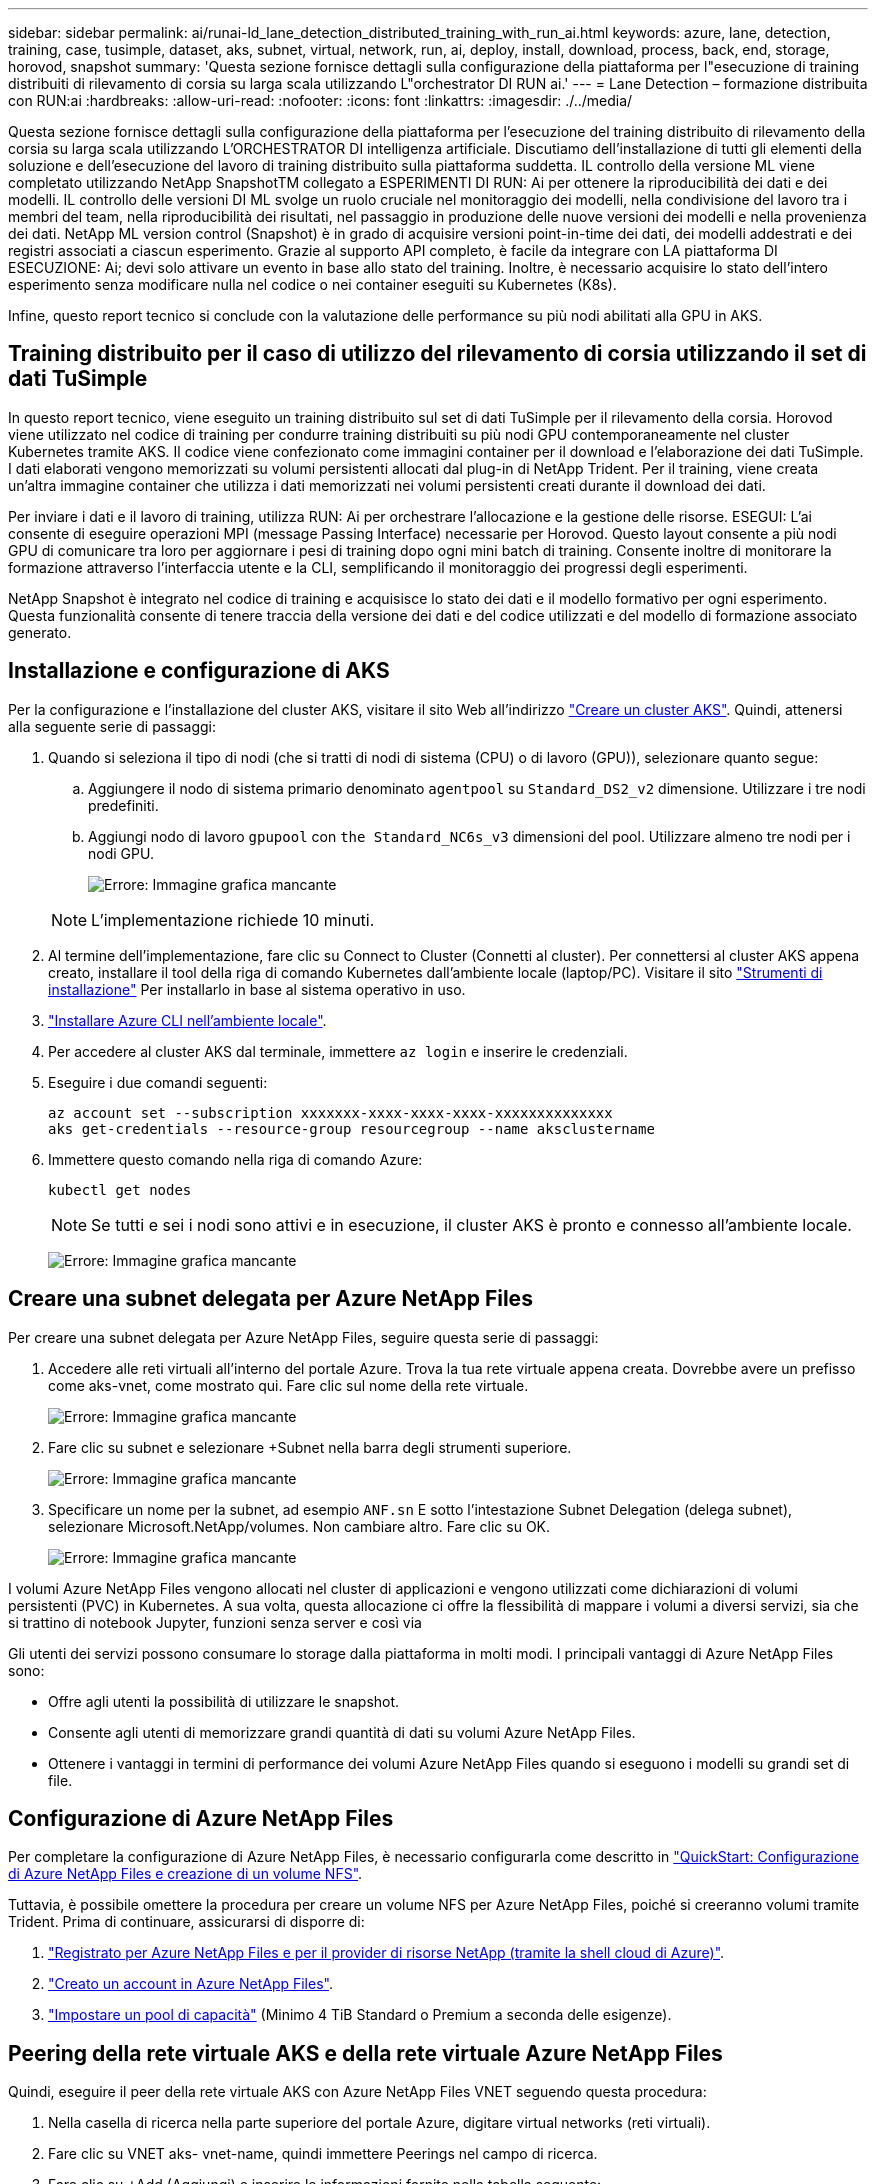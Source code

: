 ---
sidebar: sidebar 
permalink: ai/runai-ld_lane_detection_distributed_training_with_run_ai.html 
keywords: azure, lane, detection, training, case, tusimple, dataset, aks, subnet, virtual, network, run, ai, deploy, install, download, process, back, end, storage, horovod, snapshot 
summary: 'Questa sezione fornisce dettagli sulla configurazione della piattaforma per l"esecuzione di training distribuiti di rilevamento di corsia su larga scala utilizzando L"orchestrator DI RUN ai.' 
---
= Lane Detection – formazione distribuita con RUN:ai
:hardbreaks:
:allow-uri-read: 
:nofooter: 
:icons: font
:linkattrs: 
:imagesdir: ./../media/


[role="lead"]
Questa sezione fornisce dettagli sulla configurazione della piattaforma per l'esecuzione del training distribuito di rilevamento della corsia su larga scala utilizzando L'ORCHESTRATOR DI intelligenza artificiale. Discutiamo dell'installazione di tutti gli elementi della soluzione e dell'esecuzione del lavoro di training distribuito sulla piattaforma suddetta. IL controllo della versione ML viene completato utilizzando NetApp SnapshotTM collegato a ESPERIMENTI DI RUN: Ai per ottenere la riproducibilità dei dati e dei modelli. IL controllo delle versioni DI ML svolge un ruolo cruciale nel monitoraggio dei modelli, nella condivisione del lavoro tra i membri del team, nella riproducibilità dei risultati, nel passaggio in produzione delle nuove versioni dei modelli e nella provenienza dei dati. NetApp ML version control (Snapshot) è in grado di acquisire versioni point-in-time dei dati, dei modelli addestrati e dei registri associati a ciascun esperimento. Grazie al supporto API completo, è facile da integrare con LA piattaforma DI ESECUZIONE: Ai; devi solo attivare un evento in base allo stato del training. Inoltre, è necessario acquisire lo stato dell'intero esperimento senza modificare nulla nel codice o nei container eseguiti su Kubernetes (K8s).

Infine, questo report tecnico si conclude con la valutazione delle performance su più nodi abilitati alla GPU in AKS.



== Training distribuito per il caso di utilizzo del rilevamento di corsia utilizzando il set di dati TuSimple

In questo report tecnico, viene eseguito un training distribuito sul set di dati TuSimple per il rilevamento della corsia. Horovod viene utilizzato nel codice di training per condurre training distribuiti su più nodi GPU contemporaneamente nel cluster Kubernetes tramite AKS. Il codice viene confezionato come immagini container per il download e l'elaborazione dei dati TuSimple. I dati elaborati vengono memorizzati su volumi persistenti allocati dal plug-in di NetApp Trident. Per il training, viene creata un'altra immagine container che utilizza i dati memorizzati nei volumi persistenti creati durante il download dei dati.

Per inviare i dati e il lavoro di training, utilizza RUN: Ai per orchestrare l'allocazione e la gestione delle risorse. ESEGUI: L'ai consente di eseguire operazioni MPI (message Passing Interface) necessarie per Horovod. Questo layout consente a più nodi GPU di comunicare tra loro per aggiornare i pesi di training dopo ogni mini batch di training. Consente inoltre di monitorare la formazione attraverso l'interfaccia utente e la CLI, semplificando il monitoraggio dei progressi degli esperimenti.

NetApp Snapshot è integrato nel codice di training e acquisisce lo stato dei dati e il modello formativo per ogni esperimento. Questa funzionalità consente di tenere traccia della versione dei dati e del codice utilizzati e del modello di formazione associato generato.



== Installazione e configurazione di AKS

Per la configurazione e l'installazione del cluster AKS, visitare il sito Web all'indirizzo https://docs.microsoft.com/azure/aks/kubernetes-walkthrough-portal["Creare un cluster AKS"^]. Quindi, attenersi alla seguente serie di passaggi:

. Quando si seleziona il tipo di nodi (che si tratti di nodi di sistema (CPU) o di lavoro (GPU)), selezionare quanto segue:
+
.. Aggiungere il nodo di sistema primario denominato `agentpool` su `Standard_DS2_v2` dimensione. Utilizzare i tre nodi predefiniti.
.. Aggiungi nodo di lavoro `gpupool` con `the Standard_NC6s_v3` dimensioni del pool. Utilizzare almeno tre nodi per i nodi GPU.
+
image:runai-ld_image3.png["Errore: Immagine grafica mancante"]

+

NOTE: L'implementazione richiede 10 minuti.



. Al termine dell'implementazione, fare clic su Connect to Cluster (Connetti al cluster). Per connettersi al cluster AKS appena creato, installare il tool della riga di comando Kubernetes dall'ambiente locale (laptop/PC). Visitare il sito https://kubernetes.io/docs/tasks/tools/install-kubectl/["Strumenti di installazione"^] Per installarlo in base al sistema operativo in uso.
. https://docs.microsoft.com/cli/azure/install-azure-cli["Installare Azure CLI nell'ambiente locale"^].
. Per accedere al cluster AKS dal terminale, immettere `az login` e inserire le credenziali.
. Eseguire i due comandi seguenti:
+
....
az account set --subscription xxxxxxx-xxxx-xxxx-xxxx-xxxxxxxxxxxxxx
aks get-credentials --resource-group resourcegroup --name aksclustername
....
. Immettere questo comando nella riga di comando Azure:
+
....
kubectl get nodes
....
+

NOTE: Se tutti e sei i nodi sono attivi e in esecuzione, il cluster AKS è pronto e connesso all'ambiente locale.

+
image:runai-ld_image4.png["Errore: Immagine grafica mancante"]





== Creare una subnet delegata per Azure NetApp Files

Per creare una subnet delegata per Azure NetApp Files, seguire questa serie di passaggi:

. Accedere alle reti virtuali all'interno del portale Azure. Trova la tua rete virtuale appena creata. Dovrebbe avere un prefisso come aks-vnet, come mostrato qui. Fare clic sul nome della rete virtuale.
+
image:runai-ld_image5.png["Errore: Immagine grafica mancante"]

. Fare clic su subnet e selezionare +Subnet nella barra degli strumenti superiore.
+
image:runai-ld_image6.png["Errore: Immagine grafica mancante"]

. Specificare un nome per la subnet, ad esempio `ANF.sn` E sotto l'intestazione Subnet Delegation (delega subnet), selezionare Microsoft.NetApp/volumes. Non cambiare altro. Fare clic su OK.
+
image:runai-ld_image7.png["Errore: Immagine grafica mancante"]



I volumi Azure NetApp Files vengono allocati nel cluster di applicazioni e vengono utilizzati come dichiarazioni di volumi persistenti (PVC) in Kubernetes. A sua volta, questa allocazione ci offre la flessibilità di mappare i volumi a diversi servizi, sia che si trattino di notebook Jupyter, funzioni senza server e così via

Gli utenti dei servizi possono consumare lo storage dalla piattaforma in molti modi. I principali vantaggi di Azure NetApp Files sono:

* Offre agli utenti la possibilità di utilizzare le snapshot.
* Consente agli utenti di memorizzare grandi quantità di dati su volumi Azure NetApp Files.
* Ottenere i vantaggi in termini di performance dei volumi Azure NetApp Files quando si eseguono i modelli su grandi set di file.




== Configurazione di Azure NetApp Files

Per completare la configurazione di Azure NetApp Files, è necessario configurarla come descritto in https://docs.microsoft.com/azure/azure-netapp-files/azure-netapp-files-quickstart-set-up-account-create-volumes["QuickStart: Configurazione di Azure NetApp Files e creazione di un volume NFS"^].

Tuttavia, è possibile omettere la procedura per creare un volume NFS per Azure NetApp Files, poiché si creeranno volumi tramite Trident. Prima di continuare, assicurarsi di disporre di:

. https://docs.microsoft.com/azure/azure-netapp-files/azure-netapp-files-register["Registrato per Azure NetApp Files e per il provider di risorse NetApp (tramite la shell cloud di Azure)"^].
. https://docs.microsoft.com/azure/azure-netapp-files/azure-netapp-files-create-netapp-account["Creato un account in Azure NetApp Files"^].
. https://docs.microsoft.com/en-us/azure/azure-netapp-files/azure-netapp-files-set-up-capacity-pool["Impostare un pool di capacità"^] (Minimo 4 TiB Standard o Premium a seconda delle esigenze).




== Peering della rete virtuale AKS e della rete virtuale Azure NetApp Files

Quindi, eseguire il peer della rete virtuale AKS con Azure NetApp Files VNET seguendo questa procedura:

. Nella casella di ricerca nella parte superiore del portale Azure, digitare virtual networks (reti virtuali).
. Fare clic su VNET aks- vnet-name, quindi immettere Peerings nel campo di ricerca.
. Fare clic su +Add (Aggiungi) e inserire le informazioni fornite nella tabella seguente:
+
|===
| Campo | Valore o descrizione 


| Nome del collegamento peering | aks-vnet-name_to_an 


| SubscriptionID | Iscrizione a Azure NetApp Files VNET a cui stai eseguendo il peering 


| Partner di peering VNET | Azure NetApp Files VNET 
|===
+

NOTE: Lasciare tutte le sezioni non contrassegnate come predefinite

. Fare clic su ADD (AGGIUNGI) o su OK per aggiungere il peering alla rete virtuale.


Per ulteriori informazioni, visitare il sito https://docs.microsoft.com/azure/virtual-network/tutorial-connect-virtual-networks-portal["Creare, modificare o eliminare un peering di rete virtuale"^].



== Trident

Trident è un progetto open-source che NetApp gestisce per lo storage persistente dei container delle applicazioni. Trident è stato implementato come un provisioning controller esterno che viene eseguito come pod stesso, monitorando i volumi e automatizzando completamente il processo di provisioning.

NetApp Trident consente un'integrazione perfetta con K8s creando e allegando volumi persistenti per l'archiviazione di set di dati di training e modelli di training. Questa funzionalità semplifica l'utilizzo di K8 da parte di data scientist e data engineer senza il fastidio di memorizzare e gestire manualmente i set di dati. Trident elimina inoltre la necessità per i data scientist di imparare a gestire nuove piattaforme dati, poiché integra le attività correlate alla gestione dei dati attraverso l'integrazione API logica.



=== Installare Trident

Per installare il software Trident, attenersi alla seguente procedura:

. https://helm.sh/docs/intro/install/["Installare prima il timone"^].
. Scaricare ed estrarre il programma di installazione di Trident 21.01.1.
+
....
wget https://github.com/NetApp/trident/releases/download/v21.01.1/trident-installer-21.01.1.tar.gz
tar -xf trident-installer-21.01.1.tar.gz
....
. Modificare la directory in `trident-installer`.
+
....
cd trident-installer
....
. Copia `tridentctl` a una directory del sistema `$PATH.`
+
....
cp ./tridentctl /usr/local/bin
....
. Installare Trident sul cluster K8s con Helm:
+
.. Cambiare la directory in Helm directory.
+
....
cd helm
....
.. Installare Trident.
+
....
helm install trident trident-operator-21.01.1.tgz --namespace trident --create-namespace
....
.. Verificare lo stato dei pod Trident nel modo consueto di K8s:
+
....
kubectl -n trident get pods
....
.. Se tutti i pod sono in funzione, Trident è installato e si è bene andare avanti.






== Configurare il back-end Azure NetApp Files e la classe di storage

Per configurare il back-end Azure NetApp Files e la classe di storage, attenersi alla seguente procedura:

. Tornare alla home directory.
+
....
cd ~
....
. Clonare il https://github.com/dedmari/lane-detection-SCNN-horovod.git["repository di progetto"^] `lane-detection-SCNN-horovod`.
. Accedere alla `trident-config` directory.
+
....
cd ./lane-detection-SCNN-horovod/trident-config
....
. Creare un principio di servizio Azure (il principio di servizio è il modo in cui Trident comunica con Azure per accedere alle risorse Azure NetApp Files).
+
....
az ad sp create-for-rbac --name
....
+
L'output dovrebbe essere simile al seguente esempio:

+
....
{
  "appId": "xxxxx-xxxx-xxxx-xxxx-xxxxxxxxxxxx",
   "displayName": "netapptrident",
    "name": "http://netapptrident",
    "password": "xxxxxxxxxxxxxxx.xxxxxxxxxxxxxx",
    "tenant": "xxxxxxxx-xxxx-xxxx-xxxx-xxxxxxxxxxx"
 }
....
. Creare il Trident `backend json` file.
. Utilizzando l'editor di testo preferito, completare i seguenti campi della tabella riportata di seguito all'interno di `anf-backend.json` file.
+
|===
| Campo | Valore 


| SubscriptionID | Il tuo ID di abbonamento Azure 


| ID tenant | Il tuo ID tenant Azure (dall'output di az ad sp nel passaggio precedente) 


| ID cliente | Il tuo appID (dall'output di az ad sp nel passaggio precedente) 


| ClientSecret | La tua password (dall'output di az ad sp nel passaggio precedente) 
|===
+
Il file dovrebbe essere simile al seguente esempio:

+
....
{
    "version": 1,
    "storageDriverName": "azure-netapp-files",
    "subscriptionID": "fakec765-4774-fake-ae98-a721add4fake",
    "tenantID": "fakef836-edc1-fake-bff9-b2d865eefake",
    "clientID": "fake0f63-bf8e-fake-8076-8de91e57fake",
    "clientSecret": "SECRET",
    "location": "westeurope",
    "serviceLevel": "Standard",
    "virtualNetwork": "anf-vnet",
    "subnet": "default",
    "nfsMountOptions": "vers=3,proto=tcp",
    "limitVolumeSize": "500Gi",
    "defaults": {
    "exportRule": "0.0.0.0/0",
    "size": "200Gi"
}
....
. Chiedere a Trident di creare il back-end Azure NetApp Files in `trident` namespace, utilizzando `anf-backend.json` come il file di configurazione come segue:
+
....
tridentctl create backend -f anf-backend.json -n trident
....
. Creare la classe di storage:
+
.. Gli utenti K8 eseguono il provisioning dei volumi utilizzando PVC che specificano una classe di storage in base al nome. Chiedere a K8s di creare una classe di storage `azurenetappfiles` Questo farà riferimento al back-end Azure NetApp Files creato nel passaggio precedente utilizzando quanto segue:
+
....
kubectl create -f anf-storage-class.yaml
....
.. Verificare che la classe di storage venga creata utilizzando il seguente comando:
+
....
kubectl get sc azurenetappfiles
....
+
L'output dovrebbe essere simile al seguente esempio:

+
image:runai-ld_image8.png["Errore: Immagine grafica mancante"]







== Implementare e configurare i componenti di snapshot dei volumi su AKS

Se il cluster non viene fornito con i componenti di snapshot del volume corretti, è possibile installare manualmente questi componenti eseguendo i seguenti passaggi:


NOTE: AKS 1.18.14 non dispone di Snapshot Controller preinstallato.

. Installare i CRD Snapshot Beta utilizzando i seguenti comandi:
+
....
kubectl create -f https://raw.githubusercontent.com/kubernetes-csi/external-snapshotter/release-3.0/client/config/crd/snapshot.storage.k8s.io_volumesnapshotclasses.yaml
kubectl create -f https://raw.githubusercontent.com/kubernetes-csi/external-snapshotter/release-3.0/client/config/crd/snapshot.storage.k8s.io_volumesnapshotcontents.yaml
kubectl create -f https://raw.githubusercontent.com/kubernetes-csi/external-snapshotter/release-3.0/client/config/crd/snapshot.storage.k8s.io_volumesnapshots.yaml
....
. Installare Snapshot Controller utilizzando i seguenti documenti di GitHub:
+
....
kubectl apply -f https://raw.githubusercontent.com/kubernetes-csi/external-snapshotter/release-3.0/deploy/kubernetes/snapshot-controller/rbac-snapshot-controller.yaml
kubectl apply -f https://raw.githubusercontent.com/kubernetes-csi/external-snapshotter/release-3.0/deploy/kubernetes/snapshot-controller/setup-snapshot-controller.yaml
....
. Impostare K8s `volumesnapshotclass`Prima di creare uno snapshot di volume https://netapp-trident.readthedocs.io/en/stable-v20.01/kubernetes/concepts/objects.html["classe di snapshot del volume"^] deve essere configurato. Creare una classe di snapshot di volume per Azure NetApp Files e utilizzarla per ottenere IL controllo delle versioni ML utilizzando la tecnologia NetApp Snapshot. Creare `volumesnapshotclass netapp-csi-snapclass` e impostarlo sul valore predefinito `volumesnapshotclass `come tale:
+
....
kubectl create -f netapp-volume-snapshot-class.yaml
....
+
L'output dovrebbe essere simile al seguente esempio:

+
image:runai-ld_image9.png["Errore: Immagine grafica mancante"]

. Verificare che la classe di copia Snapshot del volume sia stata creata utilizzando il seguente comando:
+
....
kubectl get volumesnapshotclass
....
+
L'output dovrebbe essere simile al seguente esempio:

+
image:runai-ld_image10.png["Errore: Immagine grafica mancante"]





== ESEGUI:installazione ai

Per installare RUN:ai, attenersi alla seguente procedura:

. https://docs.run.ai/Administrator/Cluster-Setup/cluster-install/["Installare IL cluster RUN:ai su AKS"^].
. Accedere a app.runai.ai, fare clic su Create New Project (Crea nuovo progetto) e assegnargli il nome di rilevamento della corsia. Verrà creato uno spazio dei nomi su un cluster K8s a partire da `runai`- seguito dal nome del progetto. In questo caso, lo spazio dei nomi creato sarà runai-lane-detection.
+
image:runai-ld_image11.png["Errore: Immagine grafica mancante"]

. https://docs.run.ai/Administrator/Cluster-Setup/cluster-install/["INSTALLARE RUN:AI CLI"^].
. Sul terminale, impostare il rilevamento di corsia come UN progetto di default RUN: Ai utilizzando il seguente comando:
+
....
`runai config project lane-detection`
....
+
L'output dovrebbe essere simile al seguente esempio:

+
image:runai-ld_image12.png["Errore: Immagine grafica mancante"]

. Creare ClusterRole e ClusterRoleBinding per lo spazio dei nomi del progetto (ad esempio, `lane-detection)` quindi, l'account di servizio predefinito appartenente a. `runai-lane-detection` lo spazio dei nomi dispone dell'autorizzazione per eseguire le operazioni `volumesnapshot` operazioni durante l'esecuzione del processo:
+
.. Elencare gli spazi dei nomi per controllarli `runai-lane-detection` esiste utilizzando questo comando:
+
....
kubectl get namespaces
....
+
L'output dovrebbe apparire come nell'esempio seguente:

+
image:runai-ld_image13.png["Errore: Immagine grafica mancante"]



. Creare ClusterRole `netappsnapshot` E ClusterRoleBinding `netappsnapshot` utilizzando i seguenti comandi:
+
....
`kubectl create -f runai-project-snap-role.yaml`
`kubectl create -f runai-project-snap-role-binding.yaml`
....




== Scaricare ed elaborare il set di dati TuSimple come lavoro RUN:ai

Il processo per scaricare ed elaborare il set di dati TuSimple come UN processo DI ESECUZIONE: Ai è facoltativo. La procedura prevede i seguenti passaggi:

. Creare e inviare l'immagine del docker o omettere questo passaggio se si desidera utilizzare un'immagine del docker esistente (ad esempio, `muneer7589/download-tusimple:1.0)`
+
.. Passare alla home directory:
+
....
cd ~
....
.. Accedere alla directory dei dati del progetto `lane-detection-SCNN-horovod`:
+
....
cd ./lane-detection-SCNN-horovod/data
....
.. Modificare `build_image.sh` shell script e modifica il repository di docker in base al tuo. Ad esempio, sostituire `muneer7589` con il nome del repository di docker. È anche possibile modificare il nome e IL TAG dell'immagine del docker (ad esempio `download-tusimple` e. `1.0`):
+
image:runai-ld_image14.png["Errore: Immagine grafica mancante"]

.. Eseguire lo script per creare l'immagine del docker e inserirla nel repository del docker utilizzando i seguenti comandi:
+
....
chmod +x build_image.sh
./build_image.sh
....


. Inviare il lavoro DI ESECUZIONE: Ai per scaricare, estrarre, pre-elaborare e memorizzare il set di dati di rilevamento della corsia TuSimple in un `pvc`, Creata dinamicamente da NetApp Trident:
+
.. Utilizzare i seguenti comandi per inviare LA SERIOGRAFIA: Al job:
+
....
runai submit
--name download-tusimple-data
--pvc azurenetappfiles:100Gi:/mnt
--image muneer7589/download-tusimple:1.0
....
.. Inserire le informazioni dalla tabella seguente per inviare il job RUN:ai:
+
|===
| Campo | Valore o descrizione 


| -name | Nome del lavoro 


| pvc | PVC del formato [StorageClassName]:Size:ContainerMountPath nell'invio del job di cui sopra, si sta creando un PVC basato su richiesta utilizzando Trident con azurenetappfile di classe storage. La capacità del volume persistente qui è di 100 Gi ed è montata in path /mnt. 


| -immagine | Immagine Docker da utilizzare durante la creazione del contenitore per questo lavoro 
|===
+
L'output dovrebbe essere simile al seguente esempio:

+
image:runai-ld_image15.png["Errore: Immagine grafica mancante"]

.. Elencare i job RUN:ai inviati.
+
....
runai list jobs
....
+
image:runai-ld_image16.png["Errore: Immagine grafica mancante"]

.. Controllare i log dei lavori inoltrati.
+
....
runai logs download-tusimple-data -t 10
....
+
image:runai-ld_image17.png["Errore: Immagine grafica mancante"]

.. Elencare `pvc` creato. Utilizzare questo `pvc` comando per la formazione nella fase successiva.
+
....
kubectl get pvc | grep download-tusimple-data
....
+
L'output dovrebbe essere simile al seguente esempio:

+
image:runai-ld_image18.png["Errore: Immagine grafica mancante"]

.. Controllare il lavoro IN ESECUZIONE: Ai UI (o. `app.run.ai`).
+
image:runai-ld_image19.png["Errore: Immagine grafica mancante"]







== Eseguire un training di rilevamento di corsia distribuito utilizzando Horovod

L'esecuzione di un training di rilevamento di corsia distribuito con Horovod è un processo facoltativo. Tuttavia, di seguito sono riportati i passaggi:

. Creare e inviare l'immagine del docker o saltare questo passaggio se si desidera utilizzare l'immagine del docker esistente (ad esempio, `muneer7589/dist-lane-detection:3.1):`
+
.. Passare alla home directory.
+
....
cd ~
....
.. Accedere alla directory del progetto `lane-detection-SCNN-horovod.`
+
....
cd ./lane-detection-SCNN-horovod
....
.. Modificare il `build_image.sh` shell script e modifica il repository di docker in base al tuo (ad esempio, sostituire `muneer7589` con il nome del repository del docker). È anche possibile modificare il nome e IL TAG dell'immagine del docker (`dist-lane-detection` e. `3.1, for example)`.
+
image:runai-ld_image20.png["Errore: Immagine grafica mancante"]

.. Eseguire lo script per creare l'immagine del docker e passare al repository del docker.
+
....
chmod +x build_image.sh
./build_image.sh
....


. Inviare la CORSA: Lavoro ai per l'esecuzione del training distribuito (MPI):
+
.. Utilizzo di submit of RUN: L'ai per la creazione automatica del PVC nella fase precedente (per il download dei dati) consente solo l'accesso RWO, che non consente a più pod o nodi di accedere allo stesso PVC per la formazione distribuita. Aggiornare la modalità di accesso a ReadWriteMany e utilizzare la patch Kubernetes per eseguire questa operazione.
.. Innanzitutto, ottenere il nome del volume del PVC eseguendo il seguente comando:
+
....
kubectl get pvc | grep download-tusimple-data
....
+
image:runai-ld_image21.png["Errore: Immagine grafica mancante"]

.. Applicare la patch al volume e aggiornare la modalità di accesso a ReadWriteMany (sostituire il nome del volume con il proprio nel seguente comando):
+
....
kubectl patch pv pvc-bb03b74d-2c17-40c4-a445-79f3de8d16d5 -p '{"spec":{"accessModes":["ReadWriteMany"]}}'
....
.. Inviare la CORSA: Lavoro ai MPI per l'esecuzione del lavoro di training distribuito` utilizzando le informazioni della tabella seguente:
+
....
runai submit-mpi
--name dist-lane-detection-training
--large-shm
--processes=3
--gpu 1
--pvc pvc-download-tusimple-data-0:/mnt
--image muneer7589/dist-lane-detection:3.1
-e USE_WORKERS="true"
-e NUM_WORKERS=4
-e BATCH_SIZE=33
-e USE_VAL="false"
-e VAL_BATCH_SIZE=99
-e ENABLE_SNAPSHOT="true"
-e PVC_NAME="pvc-download-tusimple-data-0"
....
+
|===
| Campo | Valore o descrizione 


| nome | Nome del lavoro di formazione distribuito 


| grande shm | Montare un grande dispositivo /dev/shm si tratta di un file system condiviso montato sulla RAM e fornisce una memoria condivisa abbastanza grande per consentire a più lavoratori della CPU di elaborare e caricare batch nella RAM della CPU. 


| processi | Numero di processi di formazione distribuiti 


| gpu | Numero di GPU/processi da allocare per il processo in questo processo, esistono tre processi di lavoro GPU (--processi=3), ciascuno allocato con una singola GPU (--gpu 1) 


| pvc | Utilizza il volume persistente esistente (pvc-download-tusemplici-data-0) creato dal job precedente (download-tusemplici-data) e viene montato nel percorso /mnt 


| immagine | Immagine Docker da utilizzare durante la creazione del contenitore per questo lavoro 


2+| Definire le variabili di ambiente da impostare nel container 


| LAVORATORI_DI_UTILIZZO | Impostando l'argomento su true si attiva il caricamento dei dati multi-processo 


| NUM_WORKERS | Numero di processi di lavoro del data loader 


| BATCH_SIZE | Dimensione del batch di training 


| VALORE_UTILIZZO | L'impostazione dell'argomento su true consente la convalida 


| VAL_BATCH_SIZE | Dimensione del batch di convalida 


| ENABLE_SNAPSHOT | Impostando l'argomento su true, è possibile acquisire dati e snapshot dei modelli con formazione per scopi di versioning ML 


| NOME_PVC | Nome del pvc di cui eseguire un'istantanea. Nell'invio del job di cui sopra, si sta prendendo un'istantanea di pvc-download-tusSimple-data-0, che consiste di dataset e modelli addestrati 
|===
+
L'output dovrebbe essere simile al seguente esempio:

+
image:runai-ld_image22.png["Errore: Immagine grafica mancante"]

.. Elencare il lavoro inoltrato.
+
....
runai list jobs
....
+
image:runai-ld_image23.png["Errore: Immagine grafica mancante"]

.. Log dei lavori inoltrati:
+
....
runai logs dist-lane-detection-training
....
+
image:runai-ld_image24.png["Errore: Immagine grafica mancante"]

.. Controllare il lavoro di training in CORSO: Ai GUI (o app.runai.ai): RUN: Ai Dashboard, come mostrato nelle figure seguenti. La prima figura descrive in dettaglio tre GPU allocate per il lavoro di training distribuito su tre nodi su AKS e la seconda ESECUZIONE:job ai:
+
image:runai-ld_image25.png["Errore: Immagine grafica mancante"]

+
image:runai-ld_image26.png["Errore: Immagine grafica mancante"]

.. Al termine del training, controlla la copia Snapshot di NetApp creata e collegata al lavoro RUN: Ai.
+
....
runai logs dist-lane-detection-training --tail 1
....
+
image:runai-ld_image27.png["Errore: Immagine grafica mancante"]

+
....
kubectl get volumesnapshots | grep download-tusimple-data-0
....






== Ripristinare i dati dalla copia Snapshot di NetApp

Per ripristinare i dati dalla copia Snapshot di NetApp, attenersi alla seguente procedura:

. Passare alla home directory.
+
....
cd ~
....
. Accedere alla directory del progetto `lane-detection-SCNN-horovod`.
+
....
cd ./lane-detection-SCNN-horovod
....
. Modificare `restore-snaphot-pvc.yaml` e aggiornare `dataSource` `name` Nella copia Snapshot da cui si desidera ripristinare i dati. È anche possibile modificare il nome PVC in cui verranno ripristinati i dati, in questo esempio ITS `restored-tusimple`.
+
image:runai-ld_image29.png["Errore: Immagine grafica mancante"]

. Creare un nuovo PVC utilizzando `restore-snapshot-pvc.yaml`.
+
....
kubectl create -f restore-snapshot-pvc.yaml
....
+
L'output dovrebbe essere simile al seguente esempio:

+
image:runai-ld_image30.png["Errore: Immagine grafica mancante"]

. Se si desidera utilizzare i dati appena ripristinati per la formazione, l'invio del lavoro rimane lo stesso di prima; sostituire solo `PVC_NAME` con il ripristinato `PVC_NAME` quando si invia il lavoro di formazione, come indicato nei seguenti comandi:
+
....
runai submit-mpi
--name dist-lane-detection-training
--large-shm
--processes=3
--gpu 1
--pvc restored-tusimple:/mnt
--image muneer7589/dist-lane-detection:3.1
-e USE_WORKERS="true"
-e NUM_WORKERS=4
-e BATCH_SIZE=33
-e USE_VAL="false"
-e VAL_BATCH_SIZE=99
-e ENABLE_SNAPSHOT="true"
-e PVC_NAME="restored-tusimple"
....




== Valutazione delle performance

Per mostrare la scalabilità lineare della soluzione, sono stati eseguiti test delle performance per due scenari: Una GPU e tre GPU. L'allocazione della GPU, l'utilizzo della GPU e della memoria, diverse metriche a nodo singolo e a tre nodi sono state acquisite durante il training sul set di dati di rilevamento della corsia TuSimple. I dati vengono aumentati di cinque volte solo per analizzare l'utilizzo delle risorse durante i processi di training.

La soluzione consente ai clienti di iniziare con un piccolo set di dati e poche GPU. Quando la quantità di dati e la domanda di GPU aumentano, i clienti possono scalare dinamicamente i terabyte nel Tier Standard e scalare rapidamente fino al Tier Premium per ottenere un throughput quattro volte superiore per terabyte senza spostare alcun dato. Questo processo viene spiegato ulteriormente nella sezione, link:runai-ld_lane_detection_distributed_training_with_run_ai.html#azure-netapp-files-service-levels["Livelli di servizio Azure NetApp Files"].

Il tempo di elaborazione su una GPU era di 12 ore e 45 minuti. Il tempo di elaborazione su tre GPU su tre nodi era di circa 4 ore e 30 minuti.

Le figure mostrate nel resto di questo documento illustrano esempi di performance e scalabilità in base alle singole esigenze aziendali.

La figura seguente illustra l'allocazione e l'utilizzo della memoria di 1 GPU.

image:runai-ld_image31.png["Errore: Immagine grafica mancante"]

La figura seguente illustra l'utilizzo della GPU a nodo singolo.

image:runai-ld_image32.png["Errore: Immagine grafica mancante"]

La figura seguente illustra le dimensioni della memoria a nodo singolo (16 GB).

image:runai-ld_image33.png["Errore: Immagine grafica mancante"]

La figura seguente illustra il numero di GPU a nodo singolo (1).

image:runai-ld_image34.png["Errore: Immagine grafica mancante"]

La figura seguente illustra l'allocazione della GPU a nodo singolo (%).

image:runai-ld_image35.png["Errore: Immagine grafica mancante"]

La figura seguente illustra tre GPU su tre nodi: Allocazione e memoria delle GPU.

image:runai-ld_image36.png["Errore: Immagine grafica mancante"]

La figura seguente illustra tre GPU in tre nodi utilizzati (%).

image:runai-ld_image37.png["Errore: Immagine grafica mancante"]

La figura seguente illustra tre GPU in tre nodi di utilizzo della memoria (%).

image:runai-ld_image38.png["Errore: Immagine grafica mancante"]



== Livelli di servizio Azure NetApp Files

È possibile modificare il livello di servizio di un volume esistente spostando il volume in un altro pool di capacità che utilizza https://docs.microsoft.com/azure/azure-netapp-files/azure-netapp-files-service-levels["livello di servizio"^] si desidera per il volume. Questa modifica del livello di servizio esistente per il volume non richiede la migrazione dei dati. Inoltre, non influisce sull'accesso al volume.



=== Modificare dinamicamente il livello di servizio di un volume

Per modificare il livello di servizio di un volume, attenersi alla seguente procedura:

. Nella pagina Volumes (volumi), fare clic con il pulsante destro del mouse sul volume di cui si desidera modificare il livello di servizio. Selezionare Cambia pool.
+
image:runai-ld_image39.png["Errore: Immagine grafica mancante"]

. Nella finestra Change Pool, selezionare il pool di capacità in cui si desidera spostare il volume. Quindi, fare clic su OK.
+
image:runai-ld_image40.png["Errore: Immagine grafica mancante"]





=== Automatizzare la modifica del livello di servizio

La modifica dinamica del livello di servizio è ancora in Public Preview, ma non è attivata per impostazione predefinita. Per attivare questa funzione nell'abbonamento Azure, seguire la procedura descritta nel documento " file:///C:\Users\crich\Downloads\•%09https:\docs.microsoft.com\azure\azure-netapp-files\dynamic-change-volume-service-level["Modificare dinamicamente il livello di servizio di un volume"^]."

* Per Azure è inoltre possibile utilizzare i seguenti comandi: CLI. Per ulteriori informazioni su come modificare le dimensioni del pool di Azure NetApp Files, visitare il sito https://docs.microsoft.com/cli/azure/netappfiles/volume?view=azure-cli-latest-az_netappfiles_volume_pool_change["Volume netappfiles az: Gestione delle risorse dei volumi ANF (Azure NetApp Files)"^].
+
....
az netappfiles volume pool-change -g mygroup
--account-name myaccname
-pool-name mypoolname
--name myvolname
--new-pool-resource-id mynewresourceid
....
* Il `set- aznetappfilesvolumepool` Il cmdlet illustrato può modificare il pool di un volume Azure NetApp Files. Per ulteriori informazioni sulla modifica delle dimensioni del pool di volumi e di Azure PowerShell, visitare il sito Web https://docs.microsoft.com/powershell/module/az.netappfiles/set-aznetappfilesvolumepool?view=azps-5.8.0["Modifica del pool per un volume Azure NetApp Files"^].
+
....
Set-AzNetAppFilesVolumePool
-ResourceGroupName "MyRG"
-AccountName "MyAnfAccount"
-PoolName "MyAnfPool"
-Name "MyAnfVolume"
-NewPoolResourceId 7d6e4069-6c78-6c61-7bf6-c60968e45fbf
....

